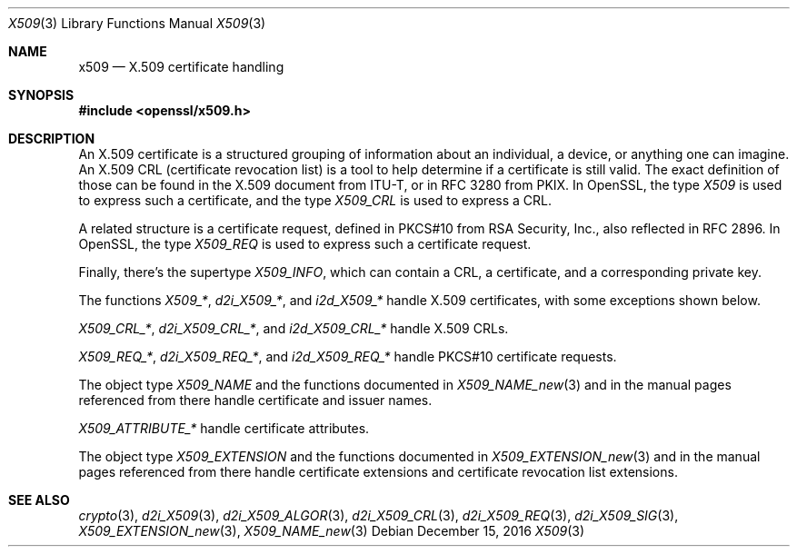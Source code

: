.\"	$OpenBSD: x509.3,v 1.7 2016/12/15 15:22:17 schwarze Exp $
.\"	OpenSSL a9c85cea Nov 11 09:33:55 2016 +0100
.\"
.\" This file was written by Richard Levitte <levitte@openssl.org>
.\" Copyright (c) 2003 The OpenSSL Project.  All rights reserved.
.\"
.\" Redistribution and use in source and binary forms, with or without
.\" modification, are permitted provided that the following conditions
.\" are met:
.\"
.\" 1. Redistributions of source code must retain the above copyright
.\"    notice, this list of conditions and the following disclaimer.
.\"
.\" 2. Redistributions in binary form must reproduce the above copyright
.\"    notice, this list of conditions and the following disclaimer in
.\"    the documentation and/or other materials provided with the
.\"    distribution.
.\"
.\" 3. All advertising materials mentioning features or use of this
.\"    software must display the following acknowledgment:
.\"    "This product includes software developed by the OpenSSL Project
.\"    for use in the OpenSSL Toolkit. (http://www.openssl.org/)"
.\"
.\" 4. The names "OpenSSL Toolkit" and "OpenSSL Project" must not be used to
.\"    endorse or promote products derived from this software without
.\"    prior written permission. For written permission, please contact
.\"    openssl-core@openssl.org.
.\"
.\" 5. Products derived from this software may not be called "OpenSSL"
.\"    nor may "OpenSSL" appear in their names without prior written
.\"    permission of the OpenSSL Project.
.\"
.\" 6. Redistributions of any form whatsoever must retain the following
.\"    acknowledgment:
.\"    "This product includes software developed by the OpenSSL Project
.\"    for use in the OpenSSL Toolkit (http://www.openssl.org/)"
.\"
.\" THIS SOFTWARE IS PROVIDED BY THE OpenSSL PROJECT ``AS IS'' AND ANY
.\" EXPRESSED OR IMPLIED WARRANTIES, INCLUDING, BUT NOT LIMITED TO, THE
.\" IMPLIED WARRANTIES OF MERCHANTABILITY AND FITNESS FOR A PARTICULAR
.\" PURPOSE ARE DISCLAIMED.  IN NO EVENT SHALL THE OpenSSL PROJECT OR
.\" ITS CONTRIBUTORS BE LIABLE FOR ANY DIRECT, INDIRECT, INCIDENTAL,
.\" SPECIAL, EXEMPLARY, OR CONSEQUENTIAL DAMAGES (INCLUDING, BUT
.\" NOT LIMITED TO, PROCUREMENT OF SUBSTITUTE GOODS OR SERVICES;
.\" LOSS OF USE, DATA, OR PROFITS; OR BUSINESS INTERRUPTION)
.\" HOWEVER CAUSED AND ON ANY THEORY OF LIABILITY, WHETHER IN CONTRACT,
.\" STRICT LIABILITY, OR TORT (INCLUDING NEGLIGENCE OR OTHERWISE)
.\" ARISING IN ANY WAY OUT OF THE USE OF THIS SOFTWARE, EVEN IF ADVISED
.\" OF THE POSSIBILITY OF SUCH DAMAGE.
.\"
.Dd $Mdocdate: December 15 2016 $
.Dt X509 3
.Os
.Sh NAME
.Nm x509
.Nd X.509 certificate handling
.Sh SYNOPSIS
.In openssl/x509.h
.Sh DESCRIPTION
An X.509 certificate is a structured grouping of information about an
individual, a device, or anything one can imagine.
An X.509 CRL (certificate revocation list) is a tool to help determine if
a certificate is still valid.
The exact definition of those can be found in the X.509 document from
ITU-T, or in RFC 3280 from PKIX.
In OpenSSL, the type
.Vt X509
is used to express such a certificate, and the type
.Vt X509_CRL
is used to express a CRL.
.Pp
A related structure is a certificate request, defined in PKCS#10 from
RSA Security, Inc., also reflected in RFC 2896.
In OpenSSL, the type
.Vt X509_REQ
is used to express such a certificate request.
.Pp
Finally, there's the supertype
.Vt X509_INFO ,
which can contain a CRL, a certificate, and a corresponding private key.
.Pp
The functions
.Fa X509_* ,
.Fa d2i_X509_* ,
and
.Fa i2d_X509_*
handle X.509 certificates, with some exceptions shown below.
.Pp
.Fa X509_CRL_* ,
.Fa d2i_X509_CRL_* ,
and
.Fa i2d_X509_CRL_*
handle X.509 CRLs.
.Pp
.Fa X509_REQ_* ,
.Fa d2i_X509_REQ_* ,
and
.Fa i2d_X509_REQ_*
handle PKCS#10 certificate requests.
.Pp
The object type
.Vt X509_NAME
and the functions documented in
.Xr X509_NAME_new 3
and in the manual pages referenced from there handle certificate
and issuer names.
.Pp
.Fa X509_ATTRIBUTE_*
handle certificate attributes.
.Pp
The object type
.Vt X509_EXTENSION
and the functions documented in
.Xr X509_EXTENSION_new 3
and in the manual pages referenced from there handle certificate
extensions and certificate revocation list extensions.
.Sh SEE ALSO
.Xr crypto 3 ,
.Xr d2i_X509 3 ,
.Xr d2i_X509_ALGOR 3 ,
.Xr d2i_X509_CRL 3 ,
.Xr d2i_X509_REQ 3 ,
.Xr d2i_X509_SIG 3 ,
.Xr X509_EXTENSION_new 3 ,
.Xr X509_NAME_new 3

